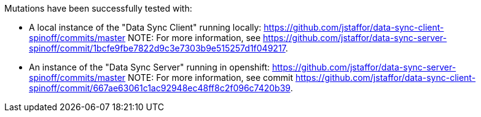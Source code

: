 Mutations have been successfully tested with:

* A local instance of the "Data Sync Client" running locally: https://github.com/jstaffor/data-sync-client-spinoff/commits/master
NOTE: For more information, see https://github.com/jstaffor/data-sync-server-spinoff/commit/1bcfe9fbe7822d9c3e7303b9e515257d1f049217.

* An instance of the "Data Sync Server" running in openshift: https://github.com/jstaffor/data-sync-server-spinoff/commits/master
NOTE: For more information, see commit https://github.com/jstaffor/data-sync-client-spinoff/commit/667ae63061c1ac92948ec48ff8c2f096c7420b39.
